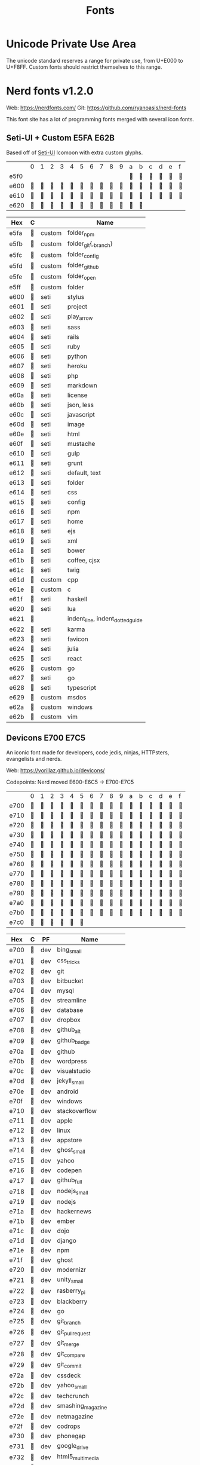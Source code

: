 #+TITLE: Fonts

* Unicode Private Use Area

  The unicode standard reserves a range for private use, from U+E000 to
  U+F8FF. Custom fonts should restrict themselves to this range.

* Nerd fonts v1.2.0

  Web: https://nerdfonts.com/
  Git: https://github.com/ryanoasis/nerd-fonts

  This font site has a lot of programming fonts merged with several icon
  fonts.

** Seti-UI + Custom                                                 :E5FA:E62B:

   Based off of [[https://atom.io/themes/seti-ui][Seti-UI]] Icomoon with extra custom glyphs.

   |      | 0 | 1 | 2 | 3 | 4 | 5 | 6 | 7 | 8 | 9 | a | b | c | d | e | f |
   | e5f0 |   |   |   |   |   |   |   |   |   |   |  |  |  |  |  |  |
   | e600 |  |  |  |  |  |  |  |  |  |  |  |  |  |  |  |  |
   | e610 |  |  |  |  |  |  |  |  |  |  |  |  |  |  |  |  |
   | e620 |  |  |  |  |  |  |  |  |  |  |  |  |   |   |   |   |

   | Hex  | C |        | Name                             |
   |------+---+--------+----------------------------------|
   | e5fa |  | custom | folder_npm                       |
   | e5fb |  | custom | folder_git{,_branch}             |
   | e5fc |  | custom | folder_config                    |
   | e5fd |  | custom | folder_github                    |
   | e5fe |  | custom | folder_open                      |
   | e5ff |  | custom | folder                           |
   | e600 |  | seti   | stylus                           |
   | e601 |  | seti   | project                          |
   | e602 |  | seti   | play_arrow                       |
   | e603 |  | seti   | sass                             |
   | e604 |  | seti   | rails                            |
   | e605 |  | seti   | ruby                             |
   | e606 |  | seti   | python                           |
   | e607 |  | seti   | heroku                           |
   | e608 |  | seti   | php                              |
   | e609 |  | seti   | markdown                         |
   | e60a |  | seti   | license                          |
   | e60b |  | seti   | json, less                       |
   | e60c |  | seti   | javascript                       |
   | e60d |  | seti   | image                            |
   | e60e |  | seti   | html                             |
   | e60f |  | seti   | mustache                         |
   | e610 |  | seti   | gulp                             |
   | e611 |  | seti   | grunt                            |
   | e612 |  | seti   | default, text                    |
   | e613 |  | seti   | folder                           |
   | e614 |  | seti   | css                              |
   | e615 |  | seti   | config                           |
   | e616 |  | seti   | npm                              |
   | e617 |  | seti   | home                             |
   | e618 |  | seti   | ejs                              |
   | e619 |  | seti   | xml                              |
   | e61a |  | seti   | bower                            |
   | e61b |  | seti   | coffee, cjsx                     |
   | e61c |  | seti   | twig                             |
   | e61d |  | custom | cpp                              |
   | e61e |  | custom | c                                |
   | e61f |  | seti   | haskell                          |
   | e620 |  | seti   | lua                              |
   | e621 |  |        | indent_line, indent_dotted_guide |
   | e622 |  | seti   | karma                            |
   | e623 |  | seti   | favicon                          |
   | e624 |  | seti   | julia                            |
   | e625 |  | seti   | react                            |
   | e626 |  | custom | go                               |
   | e627 |  | seti   | go                               |
   | e628 |  | seti   | typescript                       |
   | e629 |  | custom | msdos                            |
   | e62a |  | custom | windows                          |
   | e62b |  | custom | vim                              |

** Devicons                                                         :E700:E7C5:

   An iconic font made for developers, code jedis, ninjas, HTTPsters,
   evangelists and nerds.

   Web: https://vorillaz.github.io/devicons/

   Codepoints: Nerd moved E600-E6C5 → E700-E7C5

   |      | 0 | 1 | 2 | 3 | 4 | 5 | 6 | 7 | 8 | 9 | a | b | c | d | e | f |
   | e700 |  |  |  |  |  |  |  |  |  |  |  |  |  |  |  |  |
   | e710 |  |  |  |  |  |  |  |  |  |  |  |  |  |  |  |  |
   | e720 |  |  |  |  |  |  |  |  |  |  |  |  |  |  |  |  |
   | e730 |  |  |  |  |  |  |  |  |  |  |  |  |  |  |  |  |
   | e740 |  |  |  |  |  |  |  |  |  |  |  |  |  |  |  |  |
   | e750 |  |  |  |  |  |  |  |  |  |  |  |  |  |  |  |  |
   | e760 |  |  |  |  |  |  |  |  |  |  |  |  |  |  |  |  |
   | e770 |  |  |  |  |  |  |  |  |  |  |  |  |  |  |  |  |
   | e780 |  |  |  |  |  |  |  |  |  |  |  |  |  |  |  |  |
   | e790 |  |  |  |  |  |  |  |  |  |  |  |  |  |  |  |  |
   | e7a0 |  |  |  |  |  |  |  |  |  |  |  |  |  |  |  |  |
   | e7b0 |  |  |  |  |  |  |  |  |  |  |  |  |  |  |  |  |
   | e7c0 |  |  |  |  |  |  |   |   |   |   |   |   |   |   |   |   |

   | Hex  | C | PF  | Name                  |
   |------+---+-----+-----------------------|
   | e700 |  | dev | bing_small            |
   | e701 |  | dev | css_tricks            |
   | e702 |  | dev | git                   |
   | e703 |  | dev | bitbucket             |
   | e704 |  | dev | mysql                 |
   | e705 |  | dev | streamline            |
   | e706 |  | dev | database              |
   | e707 |  | dev | dropbox               |
   | e708 |  | dev | github_alt            |
   | e709 |  | dev | github_badge          |
   | e70a |  | dev | github                |
   | e70b |  | dev | wordpress             |
   | e70c |  | dev | visualstudio          |
   | e70d |  | dev | jekyll_small          |
   | e70e |  | dev | android               |
   | e70f |  | dev | windows               |
   | e710 |  | dev | stackoverflow         |
   | e711 |  | dev | apple                 |
   | e712 |  | dev | linux                 |
   | e713 |  | dev | appstore              |
   | e714 |  | dev | ghost_small           |
   | e715 |  | dev | yahoo                 |
   | e716 |  | dev | codepen               |
   | e717 |  | dev | github_full           |
   | e718 |  | dev | nodejs_small          |
   | e719 |  | dev | nodejs                |
   | e71a |  | dev | hackernews            |
   | e71b |  | dev | ember                 |
   | e71c |  | dev | dojo                  |
   | e71d |  | dev | django                |
   | e71e |  | dev | npm                   |
   | e71f |  | dev | ghost                 |
   | e720 |  | dev | modernizr             |
   | e721 |  | dev | unity_small           |
   | e722 |  | dev | rasberry_pi           |
   | e723 |  | dev | blackberry            |
   | e724 |  | dev | go                    |
   | e725 |  | dev | git_branch            |
   | e726 |  | dev | git_pull_request      |
   | e727 |  | dev | git_merge             |
   | e728 |  | dev | git_compare           |
   | e729 |  | dev | git_commit            |
   | e72a |  | dev | cssdeck               |
   | e72b |  | dev | yahoo_small           |
   | e72c |  | dev | techcrunch            |
   | e72d |  | dev | smashing_magazine     |
   | e72e |  | dev | netmagazine           |
   | e72f |  | dev | codrops               |
   | e730 |  | dev | phonegap              |
   | e731 |  | dev | google_drive          |
   | e732 |  | dev | html5_multimedia      |
   | e733 |  | dev | html5_device_access   |
   | e734 |  | dev | html5_connectivity    |
   | e735 |  | dev | html5_3d_effects      |
   | e736 |  | dev | html5                 |
   | e737 |  | dev | scala                 |
   | e738 |  | dev | java                  |
   | e739 |  | dev | ruby                  |
   | e73a |  | dev | ubuntu                |
   | e73b |  | dev | ruby_on_rails         |
   | e73c |  | dev | python                |
   | e73d |  | dev | php                   |
   | e73e |  | dev | markdown              |
   | e73f |  | dev | laravel               |
   | e740 |  | dev | magento               |
   | e741 |  | dev | joomla                |
   | e742 |  | dev | drupal                |
   | e743 |  | dev | chrome                |
   | e744 |  | dev | ie                    |
   | e745 |  | dev | firefox               |
   | e746 |  | dev | opera                 |
   | e747 |  | dev | bootstrap             |
   | e748 |  | dev | safari                |
   | e749 |  | dev | css3                  |
   | e74a |  | dev | css3_full             |
   | e74b |  | dev | sass                  |
   | e74c |  | dev | grunt                 |
   | e74d |  | dev | bower                 |
   | e74e |  | dev | javascript            |
   | e74f |  | dev | javascript_shield     |
   | e750 |  | dev | jquery                |
   | e751 |  | dev | coffeescript          |
   | e752 |  | dev | backbone              |
   | e753 |  | dev | angular               |
   | e754 |  | dev | jquery_ui             |
   | e755 |  | dev | swift                 |
   | e756 |  | dev | symfony               |
   | e757 |  | dev | symfony_badge         |
   | e758 |  | dev | less                  |
   | e759 |  | dev | stylus                |
   | e75a |  | dev | trello                |
   | e75b |  | dev | atlassian             |
   | e75c |  | dev | jira                  |
   | e75d |  | dev | envato                |
   | e75e |  | dev | snap_svg              |
   | e75f |  | dev | raphael               |
   | e760 |  | dev | chart                 |
   | e761 |  | dev | compass               |
   | e762 |  | dev | onedrive              |
   | e763 |  | dev | gulp                  |
   | e764 |  | dev | atom                  |
   | e765 |  | dev | cisco                 |
   | e766 |  | dev | nancy                 |
   | e767 |  | dev | jenkins               |
   | e768 |  | dev | clojure               |
   | e769 |  | dev | perl                  |
   | e76a |  | dev | clojure_alt           |
   | e76b |  | dev | celluloid             |
   | e76c |  | dev | w3c                   |
   | e76d |  | dev | redis                 |
   | e76e |  | dev | postgresql            |
   | e76f |  | dev | webplatform           |
   | e770 |  | dev | requirejs             |
   | e771 |  | dev | opensource            |
   | e772 |  | dev | typo3                 |
   | e773 |  | dev | uikit                 |
   | e774 |  | dev | doctrine              |
   | e775 |  | dev | groovy                |
   | e776 |  | dev | nginx                 |
   | e777 |  | dev | haskell               |
   | e778 |  | dev | zend                  |
   | e779 |  | dev | gnu                   |
   | e77a |  | dev | yeoman                |
   | e77b |  | dev | heroku                |
   | e77c |  | dev | msql_server           |
   | e77d |  | dev | debian                |
   | e77e |  | dev | travis                |
   | e77f |  | dev | dotnet                |
   | e780 |  | dev | codeigniter           |
   | e781 |  | dev | javascript_badge      |
   | e782 |  | dev | yii                   |
   | e783 |  | dev | composer              |
   | e784 |  | dev | krakenjs_badge        |
   | e785 |  | dev | krakenjs              |
   | e786 |  | dev | mozilla               |
   | e787 |  | dev | firebase              |
   | e788 |  | dev | sizzlejs              |
   | e789 |  | dev | creativecommons       |
   | e78a |  | dev | creativecommons_badge |
   | e78b |  | dev | mitlicence            |
   | e78c |  | dev | senchatouch           |
   | e78d |  | dev | bugsense              |
   | e78e |  | dev | extjs                 |
   | e78f |  | dev | mootools_badge        |
   | e790 |  | dev | mootools              |
   | e791 |  | dev | ruby_rough            |
   | e792 |  | dev | komodo                |
   | e793 |  | dev | coda                  |
   | e794 |  | dev | bintray               |
   | e795 |  | dev | terminal              |
   | e796 |  | dev | code                  |
   | e797 |  | dev | responsive            |
   | e798 |  | dev | dart                  |
   | e799 |  | dev | aptana                |
   | e79a |  | dev | mailchimp             |
   | e79b |  | dev | netbeans              |
   | e79c |  | dev | dreamweaver           |
   | e79d |  | dev | brackets              |
   | e79e |  | dev | eclipse               |
   | e79f |  | dev | cloud9                |
   | e7a0 |  | dev | scrum                 |
   | e7a1 |  | dev | prolog                |
   | e7a2 |  | dev | terminal_badge        |
   | e7a3 |  | dev | code_badge            |
   | e7a4 |  | dev | mongodb               |
   | e7a5 |  | dev | meteor                |
   | e7a6 |  | dev | meteorfull            |
   | e7a7 |  | dev | fsharp                |
   | e7a8 |  | dev | rust                  |
   | e7a9 |  | dev | ionic                 |
   | e7aa |  | dev | sublime               |
   | e7ab |  | dev | appcelerator          |
   | e7ac |  | dev | asterisk              |
   | e7ad |  | dev | aws                   |
   | e7ae |  | dev | digital_ocean         |
   | e7af |  | dev | dlang                 |
   | e7b0 |  | dev | docker                |
   | e7b1 |  | dev | erlang                |
   | e7b2 |  | dev | google_cloud_platform |
   | e7b3 |  | dev | grails                |
   | e7b4 |  | dev | illustrator           |
   | e7b5 |  | dev | intellij              |
   | e7b6 |  | dev | materializecss        |
   | e7b7 |  | dev | openshift             |
   | e7b8 |  | dev | photoshop             |
   | e7b9 |  | dev | rackspace             |
   | e7ba |  | dev | react                 |
   | e7bb |  | dev | redhat                |
   | e7bc |  | dev | scriptcs              |
   | e7bd |  | dev |                       |
   | e7be |  | dev |                       |
   | e7bf |  | dev |                       |
   | e7c0 |  | dev |                       |
   | e7c1 |  | dev |                       |
   | e7c2 |  | dev |                       |
   | e7c3 |  | dev |                       |
   | e7c4 |  | dev | sqllite               |
   | e7c5 |  | dev | vim                   |

** Font Awesome                                                     :F000:F2E0:

   The iconic font and CSS toolkit.

   Web: http://fontawesome.io/
   Git: https://github.com/FortAwesome/Font-Awesome

   Codepoints: F000-F2E0 with holes

   |      | 0 | 1 | 2 | 3 | 4 | 5 | 6 | 7 | 8 | 9 | a | b | c | d | e | f |
   | f000 |  |  |  |  |  |  |  |  |  |  |  |  |  |  |  |   |
   | f010 |  |  |  |  |  |  |  |  |  |  |  |  |  |  |  |   |
   | f020 |   |  |  |  |  |  |  |  |  |  |  |  |  |  |  |  |
   | f030 |  |  |  |  |  |  |  |  |  |  |  |  |  |  |  |   |
   | f040 |  |  |  |  |  |  |  |  |  |  |  |  |  |  |  |   |
   | f050 |  |  |  |  |  |  |  |  |  |  |  |  |  |  |  |   |
   | f060 |  |  |  |  |  |  |  |  |  |  |  |  |  |  |  |   |
   | f070 |  |  |  |  |  |  |  |  |  |  |  |  |  |  |  |   |
   | f080 |  |  |  |  |  |  |  |  |  |  |  |  |  |  |  |   |
   | f090 |  |  |  |  |  |  |  |  |  |  |  |  |  |  |  |   |
   | f0a0 |  |  |  |  |  |  |  |  |  |  |  |  |  |  |  |   |
   | f0b0 |  |  |  |   |   |   |   |   |   |   |   |   |   |   |   |   |
   | f0c0 |  |  |  |  |  |  |  |  |  |  |  |  |  |  |  |   |
   | f0d0 |  |  |  |  |  |  |  |  |  |  |  |  |  |  |  |   |
   | f0e0 |  |  |  |  |  |  |  |  |  |  |  |  |  |  |  |   |
   | f0f0 |  |  |  |  |  |  |  |  |  |  |  |  |  |  |  |   |
   | f100 |  |  |  |  |  |  |  |  |  |  |  |  |  |  |  |   |
   | f110 |  |  |  |  |  |  |   |   |  |  |  |  |  |  |  |   |
   | f120 |  |  |  |  |  |  |  |  |  |  |  |  |  |  |  |   |
   | f130 |  |  |  |  |  |  |  |  |  |  |  |  |  |  |  |   |
   | f140 |  |  |  |  |  |  |  |  |  |  |  |  |  |  |  |   |
   | f150 |  |  |  |  |  |  |  |  |  |  |  |  |  |  |  |   |
   | f160 |  |  |  |  |  |  |  |  |  |  |  |  |  |  |  |   |
   | f170 |  |  |  |  |  |  |  |  |  |  |  |  |  |  |  |   |
   | f180 |  |  |  |  |  |  |  |  |  |  |  |  |  |  |  |   |
   | f190 |  |  |  |  |  |  |  |  |  |  |  |  |  |  |  |   |
   | f1a0 |  |  |  |  |  |  |  |  |  |  |  |  |  |  |  |   |
   | f1b0 |  |  |  |  |  |  |  |  |  |  |  |  |  |  |  |   |
   | f1c0 |  |  |  |  |  |  |  |  |  |  |  |  |  |  |  |   |
   | f1d0 |  |  |  |  |  |  |  |  |  |  |  |  |  |  |  |   |
   | f1e0 |  |  |  |  |  |  |  |  |  |  |  |  |  |  |  |   |
   | f1f0 |  |  |  |  |  |  |  |  |  |  |  |  |  |  |  |   |
   | f200 |  |  |  |  |  |  |  |  |  |  |  |  |  |  |  |   |
   | f210 |  |  |  |  |  |  |  |  |  |  |  |  |  |  |  |   |
   | f220 |   |  |  |  |  |  |  |  |  |  |  |  |  |  |   |   |
   | f230 |  |  |  |  |  |  |  |  |  |  |  |  |  |  |  |   |
   | f240 |  |  |  |  |  |  |  |  |  |  |  |  |  |  |  |   |
   | f250 |  |  |  |  |  |  |  |  |  |  |  |  |  |  |  |   |
   | f260 |  |  |  |  |  |  |  |  |  |  |  |  |  |  |  |   |
   | f270 |  |  |  |  |  |  |  |  |  |  |  |  |  |  |  |   |
   | f280 |  |  |  |  |  |  |  |  |  |  |  |  |  |  |  |   |
   | f290 |  |  |  |  |  |  |  |  |  |  |  |  |  |  |  |   |
   | f2a0 |  |  |  |  |  |  |  |  |  |  |  |  |  |  |  |   |
   | f2b0 |  |  |  |  |  |  |  |  |  |  |  |  |  |  |  |   |
   | f2c0 |  |  |  |  |  |  |  |  |  |  |  |  |  |  |  |   |
   | f2d0 |  |  |  |  |  |  |  |  |  |  |  |  |  |  |  |   |
   | f2e0 |  |   |   |   |   |   |   |   |   |   |   |   |   |   |   |   |

   | Hex  | C | PF | Name                                                  |
   |------+---+----+-------------------------------------------------------|
   | f000 |  | fa | glass                                                 |
   | f001 |  | fa | music                                                 |
   | f002 |  | fa | search                                                |
   | f003 |  | fa | envelope_o                                            |
   | f004 |  | fa | heart                                                 |
   | f005 |  | fa | star                                                  |
   | f006 |  | fa | star_o                                                |
   | f007 |  | fa | user                                                  |
   | f008 |  | fa | film                                                  |
   | f009 |  | fa | th_large                                              |
   | f00a |  | fa | th                                                    |
   | f00b |  | fa | th_list                                               |
   | f00c |  | fa | check                                                 |
   | f00d |  | fa | times, close, remove                                  |
   | f00e |  | fa | search_plus                                           |
   | f010 |  | fa | search_minus                                          |
   | f011 |  | fa | power_off                                             |
   | f012 |  | fa | signal                                                |
   | f013 |  | fa | cog, gear                                             |
   | f014 |  | fa | trash_o                                               |
   | f015 |  | fa | home                                                  |
   | f016 |  | fa | file_o                                                |
   | f017 |  | fa | clock_o                                               |
   | f018 |  | fa | road                                                  |
   | f019 |  | fa | download                                              |
   | f01a |  | fa | arrow_circle_o_down                                   |
   | f01b |  | fa | arrow_circle_o_up                                     |
   | f01c |  | fa | inbox                                                 |
   | f01d |  | fa | play_circle_o                                         |
   | f01e |  | fa | repeat, rotate_right                                  |
   | f021 |  | fa | refresh                                               |
   | f022 |  | fa | list_alt                                              |
   | f023 |  | fa | lock                                                  |
   | f024 |  | fa | flag                                                  |
   | f025 |  | fa | headphones                                            |
   | f026 |  | fa | volume_off                                            |
   | f027 |  | fa | volume_down                                           |
   | f028 |  | fa | volume_up                                             |
   | f029 |  | fa | qrcode                                                |
   | f02a |  | fa | barcode                                               |
   | f02b |  | fa | tag                                                   |
   | f02c |  | fa | tags                                                  |
   | f02d |  | fa | book                                                  |
   | f02e |  | fa | bookmark                                              |
   | f02f |  | fa | print                                                 |
   | f030 |  | fa | camera                                                |
   | f031 |  | fa | font                                                  |
   | f032 |  | fa | bold                                                  |
   | f033 |  | fa | italic                                                |
   | f034 |  | fa | text_height                                           |
   | f035 |  | fa | text_width                                            |
   | f036 |  | fa | align_left                                            |
   | f037 |  | fa | align_center                                          |
   | f038 |  | fa | align_right                                           |
   | f039 |  | fa | align_justify                                         |
   | f03a |  | fa | list                                                  |
   | f03b |  | fa | outdent, dedent                                       |
   | f03c |  | fa | indent                                                |
   | f03d |  | fa | video_camera                                          |
   | f03e |  | fa | picture_o, image, photo                               |
   | f040 |  | fa | pencil                                                |
   | f041 |  | fa | map_marker                                            |
   | f042 |  | fa | adjust                                                |
   | f043 |  | fa | tint                                                  |
   | f044 |  | fa | pencil_square_o, edit                                 |
   | f045 |  | fa | share_square_o                                        |
   | f046 |  | fa | check_square_o                                        |
   | f047 |  | fa | arrows                                                |
   | f048 |  | fa | step_backward                                         |
   | f049 |  | fa | fast_backward                                         |
   | f04a |  | fa | backward                                              |
   | f04b |  | fa | play                                                  |
   | f04c |  | fa | pause                                                 |
   | f04d |  | fa | stop                                                  |
   | f04e |  | fa | forward                                               |
   | f050 |  | fa | fast_forward                                          |
   | f051 |  | fa | step_forward                                          |
   | f052 |  | fa | eject                                                 |
   | f053 |  | fa | chevron_left                                          |
   | f054 |  | fa | chevron_right                                         |
   | f055 |  | fa | plus_circle                                           |
   | f056 |  | fa | minus_circle                                          |
   | f057 |  | fa | times_circle                                          |
   | f058 |  | fa | check_circle                                          |
   | f059 |  | fa | question_circle                                       |
   | f05a |  | fa | info_circle                                           |
   | f05b |  | fa | crosshairs                                            |
   | f05c |  | fa | times_circle_o                                        |
   | f05d |  | fa | check_circle_o                                        |
   | f05e |  | fa | ban                                                   |
   | f060 |  | fa | arrow_left                                            |
   | f061 |  | fa | arrow_right                                           |
   | f062 |  | fa | arrow_up                                              |
   | f063 |  | fa | arrow_down                                            |
   | f064 |  | fa | share, mail_forward                                   |
   | f065 |  | fa | expand                                                |
   | f066 |  | fa | compress                                              |
   | f067 |  | fa | plus                                                  |
   | f068 |  | fa | minus                                                 |
   | f069 |  | fa | asterisk                                              |
   | f06a |  | fa | exclamation_circle                                    |
   | f06b |  | fa | gift                                                  |
   | f06c |  | fa | leaf                                                  |
   | f06d |  | fa | fire                                                  |
   | f06e |  | fa | eye                                                   |
   | f070 |  | fa | eye_slash                                             |
   | f071 |  | fa | exclamation_triangle, warning                         |
   | f072 |  | fa | plane                                                 |
   | f073 |  | fa | calendar                                              |
   | f074 |  | fa | random                                                |
   | f075 |  | fa | comment                                               |
   | f076 |  | fa | magnet                                                |
   | f077 |  | fa | chevron_up                                            |
   | f078 |  | fa | chevron_down                                          |
   | f079 |  | fa | retweet                                               |
   | f07a |  | fa | shopping_cart                                         |
   | f07b |  | fa | folder                                                |
   | f07c |  | fa | folder_open                                           |
   | f07d |  | fa | arrows_v                                              |
   | f07e |  | fa | arrows_h                                              |
   | f080 |  | fa | bar_chart, bar_chart_o                                |
   | f081 |  | fa | twitter_square                                        |
   | f082 |  | fa | facebook_square                                       |
   | f083 |  | fa | camera_retro                                          |
   | f084 |  | fa | key                                                   |
   | f085 |  | fa | cogs, gears                                           |
   | f086 |  | fa | comments                                              |
   | f087 |  | fa | thumbs_o_up                                           |
   | f088 |  | fa | thumbs_o_down                                         |
   | f089 |  | fa | star_half                                             |
   | f08a |  | fa | heart_o                                               |
   | f08b |  | fa | sign_out                                              |
   | f08c |  | fa | linkedin_square                                       |
   | f08d |  | fa | thumb_tack                                            |
   | f08e |  | fa | external_link                                         |
   | f090 |  | fa | sign_in                                               |
   | f091 |  | fa | trophy                                                |
   | f092 |  | fa | github_square                                         |
   | f093 |  | fa | upload                                                |
   | f094 |  | fa | lemon_o                                               |
   | f095 |  | fa | phone                                                 |
   | f096 |  | fa | square_o                                              |
   | f097 |  | fa | bookmark_o                                            |
   | f098 |  | fa | phone_square                                          |
   | f099 |  | fa | twitter                                               |
   | f09a |  | fa | facebook, facebook_f                                  |
   | f09b |  | fa | github                                                |
   | f09c |  | fa | unlock                                                |
   | f09d |  | fa | credit_card                                           |
   | f09e |  | fa | rss, feed                                             |
   | f0a0 |  | fa | hdd_o                                                 |
   | f0a1 |  | fa | bullhorn                                              |
   | f0a2 |  | fa | bell_o                                                |
   | f0a3 |  | fa | certificate                                           |
   | f0a4 |  | fa | hand_o_right                                          |
   | f0a5 |  | fa | hand_o_left                                           |
   | f0a6 |  | fa | hand_o_up                                             |
   | f0a7 |  | fa | hand_o_down                                           |
   | f0a8 |  | fa | arrow_circle_left                                     |
   | f0a9 |  | fa | arrow_circle_right                                    |
   | f0aa |  | fa | arrow_circle_up                                       |
   | f0ab |  | fa | arrow_circle_down                                     |
   | f0ac |  | fa | globe                                                 |
   | f0ad |  | fa | wrench                                                |
   | f0ae |  | fa | tasks                                                 |
   | f0b0 |  | fa | filter                                                |
   | f0b1 |  | fa | briefcase                                             |
   | f0b2 |  | fa | arrows_alt                                            |
   | f0c0 |  | fa | users, group                                          |
   | f0c1 |  | fa | link, chain                                           |
   | f0c2 |  | fa | cloud                                                 |
   | f0c3 |  | fa | flask                                                 |
   | f0c4 |  | fa | scissors, cut                                         |
   | f0c5 |  | fa | files_o, copy                                         |
   | f0c6 |  | fa | paperclip                                             |
   | f0c7 |  | fa | floppy_o, save                                        |
   | f0c8 |  | fa | square                                                |
   | f0c9 |  | fa | bars, navicon, reorder                                |
   | f0ca |  | fa | list_ul                                               |
   | f0cb |  | fa | list_ol                                               |
   | f0cc |  | fa | strikethrough                                         |
   | f0cd |  | fa | underline                                             |
   | f0ce |  | fa | table                                                 |
   | f0d0 |  | fa | magic                                                 |
   | f0d1 |  | fa | truck                                                 |
   | f0d2 |  | fa | pinterest                                             |
   | f0d3 |  | fa | pinterest_square                                      |
   | f0d4 |  | fa | google_plus_square                                    |
   | f0d5 |  | fa | google_plus                                           |
   | f0d6 |  | fa | money                                                 |
   | f0d7 |  | fa | caret_down                                            |
   | f0d8 |  | fa | caret_up                                              |
   | f0d9 |  | fa | caret_left                                            |
   | f0da |  | fa | caret_right                                           |
   | f0db |  | fa | columns                                               |
   | f0dc |  | fa | sort, unsorted                                        |
   | f0dd |  | fa | sort_desc, sort_down                                  |
   | f0de |  | fa | sort_asc, sort_up                                     |
   | f0e0 |  | fa | envelope                                              |
   | f0e1 |  | fa | linkedin                                              |
   | f0e2 |  | fa | undo, rotate_left                                     |
   | f0e3 |  | fa | gavel, legal                                          |
   | f0e4 |  | fa | tachometer, dashboard                                 |
   | f0e5 |  | fa | comment_o                                             |
   | f0e6 |  | fa | comments_o                                            |
   | f0e7 |  | fa | bolt, flash                                           |
   | f0e8 |  | fa | sitemap                                               |
   | f0e9 |  | fa | umbrella                                              |
   | f0ea |  | fa | clipboard, paste                                      |
   | f0eb |  | fa | lightbulb_o                                           |
   | f0ec |  | fa | exchange                                              |
   | f0ed |  | fa | cloud_download                                        |
   | f0ee |  | fa | cloud_upload                                          |
   | f0f0 |  | fa | user_md                                               |
   | f0f1 |  | fa | stethoscope                                           |
   | f0f2 |  | fa | suitcase                                              |
   | f0f3 |  | fa | bell                                                  |
   | f0f4 |  | fa | coffee                                                |
   | f0f5 |  | fa | cutlery                                               |
   | f0f6 |  | fa | file_text_o                                           |
   | f0f7 |  | fa | building_o                                            |
   | f0f8 |  | fa | hospital_o                                            |
   | f0f9 |  | fa | ambulance                                             |
   | f0fa |  | fa | medkit                                                |
   | f0fb |  | fa | fighter_jet                                           |
   | f0fc |  | fa | beer                                                  |
   | f0fd |  | fa | h_square                                              |
   | f0fe |  | fa | plus_square                                           |
   | f100 |  | fa | angle_double_left                                     |
   | f101 |  | fa | angle_double_right                                    |
   | f102 |  | fa | angle_double_up                                       |
   | f103 |  | fa | angle_double_down                                     |
   | f104 |  | fa | angle_left                                            |
   | f105 |  | fa | angle_right                                           |
   | f106 |  | fa | angle_up                                              |
   | f107 |  | fa | angle_down                                            |
   | f108 |  | fa | desktop                                               |
   | f109 |  | fa | laptop                                                |
   | f10a |  | fa | tablet                                                |
   | f10b |  | fa | mobile, mobile_phone                                  |
   | f10c |  | fa | circle_o                                              |
   | f10d |  | fa | quote_left                                            |
   | f10e |  | fa | quote_right                                           |
   | f110 |  | fa | spinner                                               |
   | f111 |  | fa | circle                                                |
   | f112 |  | fa | reply, mail_reply                                     |
   | f113 |  | fa | github_alt                                            |
   | f114 |  | fa | folder_o                                              |
   | f115 |  | fa | folder_open_o                                         |
   | f118 |  | fa | smile_o                                               |
   | f119 |  | fa | frown_o                                               |
   | f11a |  | fa | meh_o                                                 |
   | f11b |  | fa | gamepad                                               |
   | f11c |  | fa | keyboard_o                                            |
   | f11d |  | fa | flag_o                                                |
   | f11e |  | fa | flag_checkered                                        |
   | f120 |  | fa | terminal                                              |
   | f121 |  | fa | code                                                  |
   | f122 |  | fa | reply_all, mail_reply_all                             |
   | f123 |  | fa | star_half_o, star_half_empty, star_half_full          |
   | f124 |  | fa | location_arrow                                        |
   | f125 |  | fa | crop                                                  |
   | f126 |  | fa | code_fork                                             |
   | f127 |  | fa | chain_broken, unlink                                  |
   | f128 |  | fa | question                                              |
   | f129 |  | fa | info                                                  |
   | f12a |  | fa | exclamation                                           |
   | f12b |  | fa | superscript                                           |
   | f12c |  | fa | subscript                                             |
   | f12d |  | fa | eraser                                                |
   | f12e |  | fa | puzzle_piece                                          |
   | f130 |  | fa | microphone                                            |
   | f131 |  | fa | microphone_slash                                      |
   | f132 |  | fa | shield                                                |
   | f133 |  | fa | calendar_o                                            |
   | f134 |  | fa | fire_extinguisher                                     |
   | f135 |  | fa | rocket                                                |
   | f136 |  | fa | maxcdn                                                |
   | f137 |  | fa | chevron_circle_left                                   |
   | f138 |  | fa | chevron_circle_right                                  |
   | f139 |  | fa | chevron_circle_up                                     |
   | f13a |  | fa | chevron_circle_down                                   |
   | f13b |  | fa | html5                                                 |
   | f13c |  | fa | css3                                                  |
   | f13d |  | fa | anchor                                                |
   | f13e |  | fa | unlock_alt                                            |
   | f140 |  | fa | bullseye                                              |
   | f141 |  | fa | ellipsis_h                                            |
   | f142 |  | fa | ellipsis_v                                            |
   | f143 |  | fa | rss_square                                            |
   | f144 |  | fa | play_circle                                           |
   | f145 |  | fa | ticket                                                |
   | f146 |  | fa | minus_square                                          |
   | f147 |  | fa | minus_square_o                                        |
   | f148 |  | fa | level_up                                              |
   | f149 |  | fa | level_down                                            |
   | f14a |  | fa | check_square                                          |
   | f14b |  | fa | pencil_square                                         |
   | f14c |  | fa | external_link_square                                  |
   | f14d |  | fa | share_square                                          |
   | f14e |  | fa | compass                                               |
   | f150 |  | fa | caret_square_o_down, toggle_down                      |
   | f151 |  | fa | caret_square_o_up, toggle_up                          |
   | f152 |  | fa | caret_square_o_right, toggle_right                    |
   | f153 |  | fa | eur, euro                                             |
   | f154 |  | fa | gbp                                                   |
   | f155 |  | fa | usd, dollar                                           |
   | f156 |  | fa | inr, rupee                                            |
   | f157 |  | fa | jpy, cny, rmb, yen                                    |
   | f158 |  | fa | rub, rouble, ruble                                    |
   | f159 |  | fa | krw, won                                              |
   | f15a |  | fa | btc, bitcoin                                          |
   | f15b |  | fa | file                                                  |
   | f15c |  | fa | file_text                                             |
   | f15d |  | fa | sort_alpha_asc                                        |
   | f15e |  | fa | sort_alpha_desc                                       |
   | f160 |  | fa | sort_amount_asc                                       |
   | f161 |  | fa | sort_amount_desc                                      |
   | f162 |  | fa | sort_numeric_asc                                      |
   | f163 |  | fa | sort_numeric_desc                                     |
   | f164 |  | fa | thumbs_up                                             |
   | f165 |  | fa | thumbs_down                                           |
   | f166 |  | fa | youtube_square                                        |
   | f167 |  | fa | youtube                                               |
   | f168 |  | fa | xing                                                  |
   | f169 |  | fa | xing_square                                           |
   | f16a |  | fa | youtube_play                                          |
   | f16b |  | fa | dropbox                                               |
   | f16c |  | fa | stack_overflow                                        |
   | f16d |  | fa | instagram                                             |
   | f16e |  | fa | flickr                                                |
   | f170 |  | fa | adn                                                   |
   | f171 |  | fa | bitbucket                                             |
   | f172 |  | fa | bitbucket_square                                      |
   | f173 |  | fa | tumblr                                                |
   | f174 |  | fa | tumblr_square                                         |
   | f175 |  | fa | long_arrow_down                                       |
   | f176 |  | fa | long_arrow_up                                         |
   | f177 |  | fa | long_arrow_left                                       |
   | f178 |  | fa | long_arrow_right                                      |
   | f179 |  | fa | apple                                                 |
   | f17a |  | fa | windows                                               |
   | f17b |  | fa | android                                               |
   | f17c |  | fa | linux                                                 |
   | f17d |  | fa | dribbble                                              |
   | f17e |  | fa | skype                                                 |
   | f180 |  | fa | foursquare                                            |
   | f181 |  | fa | trello                                                |
   | f182 |  | fa | female                                                |
   | f183 |  | fa | male                                                  |
   | f184 |  | fa | gratipay, gittip                                      |
   | f185 |  | fa | sun_o                                                 |
   | f186 |  | fa | moon_o                                                |
   | f187 |  | fa | archive                                               |
   | f188 |  | fa | bug                                                   |
   | f189 |  | fa | vk                                                    |
   | f18a |  | fa | weibo                                                 |
   | f18b |  | fa | renren                                                |
   | f18c |  | fa | pagelines                                             |
   | f18d |  | fa | stack_exchange                                        |
   | f18e |  | fa | arrow_circle_o_right                                  |
   | f190 |  | fa | arrow_circle_o_left                                   |
   | f191 |  | fa | caret_square_o_left, toggle_left                      |
   | f192 |  | fa | dot_circle_o                                          |
   | f193 |  | fa | wheelchair                                            |
   | f194 |  | fa | vimeo_square                                          |
   | f195 |  | fa | try, turkish_lira                                     |
   | f196 |  | fa | plus_square_o                                         |
   | f197 |  | fa | space_shuttle                                         |
   | f198 |  | fa | slack                                                 |
   | f199 |  | fa | envelope_square                                       |
   | f19a |  | fa | wordpress                                             |
   | f19b |  | fa | openid                                                |
   | f19c |  | fa | university, bank, institution                         |
   | f19d |  | fa | graduation_cap, mortar_board                          |
   | f19e |  | fa | yahoo                                                 |
   | f1a0 |  | fa | google                                                |
   | f1a1 |  | fa | reddit                                                |
   | f1a2 |  | fa | reddit_square                                         |
   | f1a3 |  | fa | stumbleupon_circle                                    |
   | f1a4 |  | fa | stumbleupon                                           |
   | f1a5 |  | fa | delicious                                             |
   | f1a6 |  | fa | digg                                                  |
   | f1a7 |  | fa | pied_piper_pp                                         |
   | f1a8 |  | fa | pied_piper_alt                                        |
   | f1a9 |  | fa | drupal                                                |
   | f1aa |  | fa | joomla                                                |
   | f1ab |  | fa | language                                              |
   | f1ac |  | fa | fax                                                   |
   | f1ad |  | fa | building                                              |
   | f1ae |  | fa | child                                                 |
   | f1b0 |  | fa | paw                                                   |
   | f1b1 |  | fa | spoon                                                 |
   | f1b2 |  | fa | cube                                                  |
   | f1b3 |  | fa | cubes                                                 |
   | f1b4 |  | fa | behance                                               |
   | f1b5 |  | fa | behance_square                                        |
   | f1b6 |  | fa | steam                                                 |
   | f1b7 |  | fa | steam_square                                          |
   | f1b8 |  | fa | recycle                                               |
   | f1b9 |  | fa | car, automobile                                       |
   | f1ba |  | fa | taxi, cab                                             |
   | f1bb |  | fa | tree                                                  |
   | f1bc |  | fa | spotify                                               |
   | f1bd |  | fa | deviantart                                            |
   | f1be |  | fa | soundcloud                                            |
   | f1c0 |  | fa | database                                              |
   | f1c1 |  | fa | file_pdf_o                                            |
   | f1c2 |  | fa | file_word_o                                           |
   | f1c3 |  | fa | file_excel_o                                          |
   | f1c4 |  | fa | file_powerpoint_o                                     |
   | f1c5 |  | fa | file_image_o, file_photo_o, file_picture_o            |
   | f1c6 |  | fa | file_archive_o, file_zip_o                            |
   | f1c7 |  | fa | file_audio_o, file_sound_o                            |
   | f1c8 |  | fa | file_video_o, file_movie_o                            |
   | f1c9 |  | fa | file_code_o                                           |
   | f1ca |  | fa | vine                                                  |
   | f1cb |  | fa | codepen                                               |
   | f1cc |  | fa | jsfiddle                                              |
   | f1cd |  | fa | life_ring, life_bouy, life_buoy, life_saver, support  |
   | f1ce |  | fa | circle_o_notch                                        |
   | f1d0 |  | fa | rebel, ra, resistance                                 |
   | f1d1 |  | fa | empire, ge                                            |
   | f1d2 |  | fa | git_square                                            |
   | f1d3 |  | fa | git                                                   |
   | f1d4 |  | fa | hacker_news, y_combinator_square, yc_square           |
   | f1d5 |  | fa | tencent_weibo                                         |
   | f1d6 |  | fa | qq                                                    |
   | f1d7 |  | fa | weixin, wechat                                        |
   | f1d8 |  | fa | paper_plane, send                                     |
   | f1d9 |  | fa | paper_plane_o, send_o                                 |
   | f1da |  | fa | history                                               |
   | f1db |  | fa | circle_thin                                           |
   | f1dc |  | fa | header                                                |
   | f1dd |  | fa | paragraph                                             |
   | f1de |  | fa | sliders                                               |
   | f1e0 |  | fa | share_alt                                             |
   | f1e1 |  | fa | share_alt_square                                      |
   | f1e2 |  | fa | bomb                                                  |
   | f1e3 |  | fa | futbol_o, soccer_ball_o                               |
   | f1e4 |  | fa | tty                                                   |
   | f1e5 |  | fa | binoculars                                            |
   | f1e6 |  | fa | plug                                                  |
   | f1e7 |  | fa | slideshare                                            |
   | f1e8 |  | fa | twitch                                                |
   | f1e9 |  | fa | yelp                                                  |
   | f1ea |  | fa | newspaper_o                                           |
   | f1eb |  | fa | wifi                                                  |
   | f1ec |  | fa | calculator                                            |
   | f1ed |  | fa | paypal                                                |
   | f1ee |  | fa | google_wallet                                         |
   | f1f0 |  | fa | cc_visa                                               |
   | f1f1 |  | fa | cc_mastercard                                         |
   | f1f2 |  | fa | cc_discover                                           |
   | f1f3 |  | fa | cc_amex                                               |
   | f1f4 |  | fa | cc_paypal                                             |
   | f1f5 |  | fa | cc_stripe                                             |
   | f1f6 |  | fa | bell_slash                                            |
   | f1f7 |  | fa | bell_slash_o                                          |
   | f1f8 |  | fa | trash                                                 |
   | f1f9 |  | fa | copyright                                             |
   | f1fa |  | fa | at                                                    |
   | f1fb |  | fa | eyedropper                                            |
   | f1fc |  | fa | paint_brush                                           |
   | f1fd |  | fa | birthday_cake                                         |
   | f1fe |  | fa | area_chart                                            |
   | f200 |  | fa | pie_chart                                             |
   | f201 |  | fa | line_chart                                            |
   | f202 |  | fa | lastfm                                                |
   | f203 |  | fa | lastfm_square                                         |
   | f204 |  | fa | toggle_off                                            |
   | f205 |  | fa | toggle_on                                             |
   | f206 |  | fa | bicycle                                               |
   | f207 |  | fa | bus                                                   |
   | f208 |  | fa | ioxhost                                               |
   | f209 |  | fa | angellist                                             |
   | f20a |  | fa | cc                                                    |
   | f20b |  | fa | ils, shekel, sheqel                                   |
   | f20c |  | fa | meanpath                                              |
   | f20d |  | fa | buysellads                                            |
   | f20e |  | fa | connectdevelop                                        |
   | f210 |  | fa | dashcube                                              |
   | f211 |  | fa | forumbee                                              |
   | f212 |  | fa | leanpub                                               |
   | f213 |  | fa | sellsy                                                |
   | f214 |  | fa | shirtsinbulk                                          |
   | f215 |  | fa | simplybuilt                                           |
   | f216 |  | fa | skyatlas                                              |
   | f217 |  | fa | cart_plus                                             |
   | f218 |  | fa | cart_arrow_down                                       |
   | f219 |  | fa | diamond                                               |
   | f21a |  | fa | ship                                                  |
   | f21b |  | fa | user_secret                                           |
   | f21c |  | fa | motorcycle                                            |
   | f21d |  | fa | street_view                                           |
   | f21e |  | fa | heartbeat                                             |
   | f221 |  | fa | venus                                                 |
   | f222 |  | fa | mars                                                  |
   | f223 |  | fa | mercury                                               |
   | f224 |  | fa | transgender, intersex                                 |
   | f225 |  | fa | transgender_alt                                       |
   | f226 |  | fa | venus_double                                          |
   | f227 |  | fa | mars_double                                           |
   | f228 |  | fa | venus_mars                                            |
   | f229 |  | fa | mars_stroke                                           |
   | f22a |  | fa | mars_stroke_v                                         |
   | f22b |  | fa | mars_stroke_h                                         |
   | f22c |  | fa | neuter                                                |
   | f22d |  | fa | genderless                                            |
   | f230 |  | fa | facebook_official                                     |
   | f231 |  | fa | pinterest_p                                           |
   | f232 |  | fa | whatsapp                                              |
   | f233 |  | fa | server                                                |
   | f234 |  | fa | user_plus                                             |
   | f235 |  | fa | user_times                                            |
   | f236 |  | fa | bed, hotel                                            |
   | f237 |  | fa | viacoin                                               |
   | f238 |  | fa | train                                                 |
   | f239 |  | fa | subway                                                |
   | f23a |  | fa | medium                                                |
   | f23b |  | fa | y_combinator, yc                                      |
   | f23c |  | fa | optin_monster                                         |
   | f23d |  | fa | opencart                                              |
   | f23e |  | fa | expeditedssl                                          |
   | f240 |  | fa | battery_full, battery, battery_4                      |
   | f241 |  | fa | battery_three_quarters, battery_3                     |
   | f242 |  | fa | battery_half, battery_2                               |
   | f243 |  | fa | battery_quarter, battery_1                            |
   | f244 |  | fa | battery_empty, battery_0                              |
   | f245 |  | fa | mouse_pointer                                         |
   | f246 |  | fa | i_cursor                                              |
   | f247 |  | fa | object_group                                          |
   | f248 |  | fa | object_ungroup                                        |
   | f249 |  | fa | sticky_note                                           |
   | f24a |  | fa | sticky_note_o                                         |
   | f24b |  | fa | cc_jcb                                                |
   | f24c |  | fa | cc_diners_club                                        |
   | f24d |  | fa | clone                                                 |
   | f24e |  | fa | balance_scale                                         |
   | f250 |  | fa | hourglass_o                                           |
   | f251 |  | fa | hourglass_start, hourglass_1                          |
   | f252 |  | fa | hourglass_half, hourglass_2                           |
   | f253 |  | fa | hourglass_end, hourglass_3                            |
   | f254 |  | fa | hourglass                                             |
   | f255 |  | fa | hand_rock_o, hand_grab_o                              |
   | f256 |  | fa | hand_paper_o, hand_stop_o                             |
   | f257 |  | fa | hand_scissors_o                                       |
   | f258 |  | fa | hand_lizard_o                                         |
   | f259 |  | fa | hand_spock_o                                          |
   | f25a |  | fa | hand_pointer_o                                        |
   | f25b |  | fa | hand_peace_o                                          |
   | f25c |  | fa | trademark                                             |
   | f25d |  | fa | registered                                            |
   | f25e |  | fa | creative_commons                                      |
   | f260 |  | fa | gg                                                    |
   | f261 |  | fa | gg_circle                                             |
   | f262 |  | fa | tripadvisor                                           |
   | f263 |  | fa | odnoklassniki                                         |
   | f264 |  | fa | odnoklassniki_square                                  |
   | f265 |  | fa | get_pocket                                            |
   | f266 |  | fa | wikipedia_w                                           |
   | f267 |  | fa | safari                                                |
   | f268 |  | fa | chrome                                                |
   | f269 |  | fa | firefox                                               |
   | f26a |  | fa | opera                                                 |
   | f26b |  | fa | internet_explorer                                     |
   | f26c |  | fa | television, tv                                        |
   | f26d |  | fa | contao                                                |
   | f26e |  | fa | 500px                                                 |
   | f270 |  | fa | amazon                                                |
   | f271 |  | fa | calendar_plus_o                                       |
   | f272 |  | fa | calendar_minus_o                                      |
   | f273 |  | fa | calendar_times_o                                      |
   | f274 |  | fa | calendar_check_o                                      |
   | f275 |  | fa | industry                                              |
   | f276 |  | fa | map_pin                                               |
   | f277 |  | fa | map_signs                                             |
   | f278 |  | fa | map_o                                                 |
   | f279 |  | fa | map                                                   |
   | f27a |  | fa | commenting                                            |
   | f27b |  | fa | commenting_o                                          |
   | f27c |  | fa | houzz                                                 |
   | f27d |  | fa | vimeo                                                 |
   | f27e |  | fa | black_tie                                             |
   | f280 |  | fa | fonticons                                             |
   | f281 |  | fa | reddit_alien                                          |
   | f282 |  | fa | edge                                                  |
   | f283 |  | fa | credit_card_alt                                       |
   | f284 |  | fa | codiepie                                              |
   | f285 |  | fa | modx                                                  |
   | f286 |  | fa | fort_awesome                                          |
   | f287 |  | fa | usb                                                   |
   | f288 |  | fa | product_hunt                                          |
   | f289 |  | fa | mixcloud                                              |
   | f28a |  | fa | scribd                                                |
   | f28b |  | fa | pause_circle                                          |
   | f28c |  | fa | pause_circle_o                                        |
   | f28d |  | fa | stop_circle                                           |
   | f28e |  | fa | stop_circle_o                                         |
   | f290 |  | fa | shopping_bag                                          |
   | f291 |  | fa | shopping_basket                                       |
   | f292 |  | fa | hashtag                                               |
   | f293 |  | fa | bluetooth                                             |
   | f294 |  | fa | bluetooth_b                                           |
   | f295 |  | fa | percent                                               |
   | f296 |  | fa | gitlab                                                |
   | f297 |  | fa | wpbeginner                                            |
   | f298 |  | fa | wpforms                                               |
   | f299 |  | fa | envira                                                |
   | f29a |  | fa | universal_access                                      |
   | f29b |  | fa | wheelchair_alt                                        |
   | f29c |  | fa | question_circle_o                                     |
   | f29d |  | fa | blind                                                 |
   | f29e |  | fa | audio_description                                     |
   | f2a0 |  | fa | volume_control_phone                                  |
   | f2a1 |  | fa | braille                                               |
   | f2a2 |  | fa | assistive_listening_systems                           |
   | f2a3 |  | fa | american_sign_language_interpreting, asl_interpreting |
   | f2a4 |  | fa | deaf, deafness, hard_of_hearing                       |
   | f2a5 |  | fa | glide                                                 |
   | f2a6 |  | fa | glide_g                                               |
   | f2a7 |  | fa | sign_language, signing                                |
   | f2a8 |  | fa | low_vision                                            |
   | f2a9 |  | fa | viadeo                                                |
   | f2aa |  | fa | viadeo_square                                         |
   | f2ab |  | fa | snapchat                                              |
   | f2ac |  | fa | snapchat_ghost                                        |
   | f2ad |  | fa | snapchat_square                                       |
   | f2ae |  | fa | pied_piper                                            |
   | f2b0 |  | fa | first_order                                           |
   | f2b1 |  | fa | yoast                                                 |
   | f2b2 |  | fa | themeisle                                             |
   | f2b3 |  | fa | google_plus_official, google_plus_circle              |
   | f2b4 |  | fa | font_awesome, fa                                      |
   | f2b5 |  | fa | handshake_o                                           |
   | f2b6 |  | fa | envelope_open                                         |
   | f2b7 |  | fa | envelope_open_o                                       |
   | f2b8 |  | fa | linode                                                |
   | f2b9 |  | fa | address_book                                          |
   | f2ba |  | fa | address_book_o                                        |
   | f2bb |  | fa | address_card, vcard                                   |
   | f2bc |  | fa | address_card_o, vcard_o                               |
   | f2bd |  | fa | user_circle                                           |
   | f2be |  | fa | user_circle_o                                         |
   | f2c0 |  | fa | user_o                                                |
   | f2c1 |  | fa | id_badge                                              |
   | f2c2 |  | fa | id_card, drivers_license                              |
   | f2c3 |  | fa | id_card_o, drivers_license_o                          |
   | f2c4 |  | fa | quora                                                 |
   | f2c5 |  | fa | free_code_camp                                        |
   | f2c6 |  | fa | telegram                                              |
   | f2c7 |  | fa | thermometer_full, thermometer, thermometer_4          |
   | f2c8 |  | fa | thermometer_three_quarters, thermometer_3             |
   | f2c9 |  | fa | thermometer_half, thermometer_2                       |
   | f2ca |  | fa | thermometer_quarter, thermometer_1                    |
   | f2cb |  | fa | thermometer_empty, thermometer_0                      |
   | f2cc |  | fa | shower                                                |
   | f2cd |  | fa | bath, bathtub, s15                                    |
   | f2ce |  | fa | podcast                                               |
   | f2d0 |  | fa | window_maximize                                       |
   | f2d1 |  | fa | window_minimize                                       |
   | f2d2 |  | fa | window_restore                                        |
   | f2d3 |  | fa | window_close, times_rectangle                         |
   | f2d4 |  | fa | window_close_o, times_rectangle_o                     |
   | f2d5 |  | fa | bandcamp                                              |
   | f2d6 |  | fa | grav                                                  |
   | f2d7 |  | fa | etsy                                                  |
   | f2d8 |  | fa | imdb                                                  |
   | f2d9 |  | fa | ravelry                                               |
   | f2da |  | fa | eercast                                               |
   | f2db |  | fa | microchip                                             |
   | f2dc |  | fa | snowflake_o                                           |
   | f2dd |  | fa | superpowers                                           |
   | f2de |  | fa | wpexplorer                                            |
   | f2e0 |  | fa | meetup                                                |

** Font Awesome Extension                                           :E200:E2A9:

   Simple Font Awesome Extension.

   Web: https://andrelzgava.github.io/font-awesome-extension/
   Git: https://github.com/AndreLZGava/font-awesome-extension

   Codepoints: Nerd Fonts moved E000-E0A9 → E200-E2A9

   |      | 0 | 1 | 2 | 3 | 4 | 5 | 6 | 7 | 8 | 9 | a | b | c | d | e | f |
   | e200 |  |  |  |  |  |  |  |  |  |  |  |  |  |  |  |  |
   | e210 |  |  |  |  |  |  |  |  |  |  |  |  |  |  |  |  |
   | e220 |  |  |  |  |  |  |  |  |  |  |  |  |  |  |  |  |
   | e230 |  |  |  |  |  |  |  |  |  |  |  |  |  |  |  |  |
   | e240 |  |  |  |  |  |  |  |  |  |  |  |  |  |  |  |  |
   | e250 |  |  |  |  |  |  |  |  |  |  |  |  |  |  |  |  |
   | e260 |  |  |  |  |  |  |  |  |  |  |  |  |  |  |  |  |
   | e270 |  |  |  |  |  |  |  |  |  |  |  |  |  |  |  |  |
   | e280 |  |  |  |  |  |  |  |  |  |  |  |  |  |  |  |  |
   | e290 |  |  |  |  |  |  |  |  |  |  |  |  |  |  |  |  |
   | e2a0 |  |  |  |  |  |  |  |  |  |  |   |   |   |   |   |   |

   | Hex  | C | PF  | Name             |
   |------+---+-----+------------------|
   | e200 |  | fae | smaller          |
   | e201 |  | fae | snowing          |
   | e202 |  | fae | soda             |
   | e203 |  | fae | sofa             |
   | e204 |  | fae | soup             |
   | e205 |  | fae | spermatozoon     |
   | e206 |  | fae | spin_double      |
   | e207 |  | fae | stomach          |
   | e208 |  | fae | storm            |
   | e209 |  | fae | telescope        |
   | e20a |  | fae | thermometer      |
   | e20b |  | fae | thermometer_high |
   | e20c |  | fae | thermometer_low  |
   | e20d |  | fae | thin_close       |
   | e20e |  | fae | toilet           |
   | e20f |  | fae | tools            |
   | e210 |  | fae | tooth            |
   | e211 |  | fae | uterus           |
   | e212 |  | fae | w3c              |
   | e213 |  | fae | walking          |
   | e214 |  | fae | virus            |
   | e215 |  | fae | telegram_circle  |
   | e216 |  | fae | slash            |
   | e217 |  | fae | telegram         |
   | e218 |  | fae | shirt            |
   | e219 |  | fae | tacos            |
   | e21a |  | fae | sushi            |
   | e21b |  | fae | triangle_ruler   |
   | e21c |  | fae | tree             |
   | e21d |  | fae | sun_cloud        |
   | e21e |  | fae | ruby_o           |
   | e21f |  | fae | ruler            |
   | e220 |  | fae | umbrella         |
   | e221 |  | fae | medicine         |
   | e222 |  | fae | microscope       |
   | e223 |  | fae | milk_bottle      |
   | e224 |  | fae | minimize         |
   | e225 |  | fae | molecule         |
   | e226 |  | fae | moon_cloud       |
   | e227 |  | fae | mushroom         |
   | e228 |  | fae | mustache         |
   | e229 |  | fae | mysql            |
   | e22a |  | fae | nintendo         |
   | e22b |  | fae | palette_color    |
   | e22c |  | fae | pi               |
   | e22d |  | fae | pizza            |
   | e22e |  | fae | planet           |
   | e22f |  | fae | plant            |
   | e230 |  | fae | playstation      |
   | e231 |  | fae | poison           |
   | e232 |  | fae | popcorn          |
   | e233 |  | fae | popsicle         |
   | e234 |  | fae | pulse            |
   | e235 |  | fae | python           |
   | e236 |  | fae | quora_circle     |
   | e237 |  | fae | quora_square     |
   | e238 |  | fae | radioactive      |
   | e239 |  | fae | raining          |
   | e23a |  | fae | real_heart       |
   | e23b |  | fae | refrigerator     |
   | e23c |  | fae | restore          |
   | e23d |  | fae | ring             |
   | e23e |  | fae | ruby             |
   | e23f |  | fae | fingerprint      |
   | e240 |  | fae | floppy           |
   | e241 |  | fae | footprint        |
   | e242 |  | fae | freecodecamp     |
   | e243 |  | fae | galaxy           |
   | e244 |  | fae | galery           |
   | e245 |  | fae | glass            |
   | e246 |  | fae | google_drive     |
   | e247 |  | fae | google_play      |
   | e248 |  | fae | gps              |
   | e249 |  | fae | grav             |
   | e24a |  | fae | guitar           |
   | e24b |  | fae | gut              |
   | e24c |  | fae | halter           |
   | e24d |  | fae | hamburger        |
   | e24e |  | fae | hat              |
   | e24f |  | fae | hexagon          |
   | e250 |  | fae | high_heel        |
   | e251 |  | fae | hotdog           |
   | e252 |  | fae | ice_cream        |
   | e253 |  | fae | id_card          |
   | e254 |  | fae | imdb             |
   | e255 |  | fae | infinity         |
   | e256 |  | fae | java             |
   | e257 |  | fae | layers           |
   | e258 |  | fae | lips             |
   | e259 |  | fae | lipstick         |
   | e25a |  | fae | liver            |
   | e25b |  | fae | lung             |
   | e25c |  | fae | makeup_brushes   |
   | e25d |  | fae | maximize         |
   | e25e |  | fae | wallet           |
   | e25f |  | fae | chess_horse      |
   | e260 |  | fae | chess_king       |
   | e261 |  | fae | chess_pawn       |
   | e262 |  | fae | chess_queen      |
   | e263 |  | fae | chess_tower      |
   | e264 |  | fae | chesse           |
   | e265 |  | fae | chilli           |
   | e266 |  | fae | chip             |
   | e267 |  | fae | cicling          |
   | e268 |  | fae | cloud            |
   | e269 |  | fae | cockroach        |
   | e26a |  | fae | coffe_beans      |
   | e26b |  | fae | coins            |
   | e26c |  | fae | comb             |
   | e26d |  | fae | comet            |
   | e26e |  | fae | crown            |
   | e26f |  | fae | cup_coffe        |
   | e270 |  | fae | dice             |
   | e271 |  | fae | disco            |
   | e272 |  | fae | dna              |
   | e273 |  | fae | donut            |
   | e274 |  | fae | dress            |
   | e275 |  | fae | drop             |
   | e276 |  | fae | ello             |
   | e277 |  | fae | envelope_open    |
   | e278 |  | fae | envelope_open_o  |
   | e279 |  | fae | equal            |
   | e27a |  | fae | equal_bigger     |
   | e27b |  | fae | feedly           |
   | e27c |  | fae | file_export      |
   | e27d |  | fae | file_import      |
   | e27e |  | fae | wind             |
   | e27f |  | fae | atom             |
   | e280 |  | fae | bacteria         |
   | e281 |  | fae | banana           |
   | e282 |  | fae | bath             |
   | e283 |  | fae | bed              |
   | e284 |  | fae | benzene          |
   | e285 |  | fae | bigger           |
   | e286 |  | fae | biohazard        |
   | e287 |  | fae | blogger_circle   |
   | e288 |  | fae | blogger_square   |
   | e289 |  | fae | bones            |
   | e28a |  | fae | book_open        |
   | e28b |  | fae | book_open_o      |
   | e28c |  | fae | brain            |
   | e28d |  | fae | bread            |
   | e28e |  | fae | butterfly        |
   | e28f |  | fae | carot            |
   | e290 |  | fae | cc_by            |
   | e291 |  | fae | cc_cc            |
   | e292 |  | fae | cc_nc            |
   | e293 |  | fae | cc_nc_eu         |
   | e294 |  | fae | cc_nc_jp         |
   | e295 |  | fae | cc_nd            |
   | e296 |  | fae | cc_remix         |
   | e297 |  | fae | cc_sa            |
   | e298 |  | fae | cc_share         |
   | e299 |  | fae | cc_zero          |
   | e29a |  | fae | checklist_o      |
   | e29b |  | fae | cherry           |
   | e29c |  | fae | chess_bishop     |
   | e29d |  | fae | xbox             |
   | e29e |  | fae | apple_fruit      |
   | e29f |  | fae | chicken_thigh    |
   | e2a0 |  | fae | gift_card        |
   | e2a1 |  | fae | injection        |
   | e2a2 |  | fae | isle             |
   | e2a3 |  | fae | lollipop         |
   | e2a4 |  | fae | loyalty_card     |
   | e2a5 |  | fae | meat             |
   | e2a6 |  | fae | mountains        |
   | e2a7 |  | fae | orange           |
   | e2a8 |  | fae | peach            |
   | e2a9 |  | fae | pear             |

** Octicons                                                         :F400:F4A8:

   GitHub's icons.

   Web: https://octicons.github.com/
   Git: https://github.com/primer/octicons

   Codepoints: Nerd Fonts moved F000-F105 with holes → F400-F4A8, F27C →
   F67C.

   |      | 0 | 1 | 2 | 3 | 4 | 5 | 6 | 7 | 8 | 9 | a | b | c | d | e | f |
   | f400 |  |  |  |  |  |  |  |  |  |  |  |  |  |  |  |  |
   | f410 |  |  |  |  |  |  |  |  |  |  |  |  |  |  |  |  |
   | f420 |  |  |  |  |  |  |  |  |  |  |  |  |  |  |  |  |
   | f430 |  |  |  |  |  |  |  |  |  |  |  |  |  |  |  |  |
   | f440 |  |  |  |  |  |  |  |  |  |  |  |  |  |  |  |  |
   | f450 |  |  |  |  |  |  |  |  |  |  |  |  |  |  |  |  |
   | f460 |  |  |  |  |  |  |  |  |  |  |  |  |  |  |  |  |
   | f470 |  |  |  |  |  |  |  |  |  |  |  |  |  |  |  |  |
   | f480 |  |  |  |  |  |  |  |  |  |  |  |  |  |  |  |  |
   | f490 |  |  |  |  |  |  |  |  |  |  |  |  |  |  |  |  |
   | f4a0 |  |  |  |  |  |  |  |  |  |   |   |   |   |   |   |   |
   | f67c |   |   |   |   |   |   |   |   |   |   |   |   |  |   |   |   |

   | Hex  | C | PF  | Name                   |
   |------+---+-----+------------------------|
   | f400 |  | oct | light_bulb             |
   | f401 |  | oct | repo                   |
   | f402 |  | oct | repo_forked            |
   | f403 |  | oct | repo_push              |
   | f404 |  | oct | repo_pull              |
   | f405 |  | oct | book                   |
   | f406 |  | oct | octoface               |
   | f407 |  | oct | git_pull_request       |
   | f408 |  | oct | mark_github            |
   | f409 |  | oct | cloud_download         |
   | f40a |  | oct | cloud_upload           |
   | f40b |  | oct | keyboard               |
   | f40c |  | oct | gist                   |
   | f40d |  | oct | file_code              |
   | f40e |  | oct | file_text              |
   | f40f |  | oct | file_media             |
   | f410 |  | oct | file_zip               |
   | f411 |  | oct | file_pdf               |
   | f412 |  | oct | tag                    |
   | f413 |  | oct | file_directory         |
   | f414 |  | oct | file_submodule         |
   | f415 |  | oct | person                 |
   | f416 |  | oct | jersey                 |
   | f417 |  | oct | git_commit             |
   | f418 |  | oct | git_branch             |
   | f419 |  | oct | git_merge              |
   | f41a |  | oct | mirror                 |
   | f41b |  | oct | issue_opened           |
   | f41c |  | oct | issue_reopened         |
   | f41d |  | oct | issue_closed           |
   | f41e |  | oct | star                   |
   | f41f |  | oct | comment                |
   | f420 |  | oct | question               |
   | f421 |  | oct | alert                  |
   | f422 |  | oct | search                 |
   | f423 |  | oct | gear                   |
   | f424 |  | oct | radio_tower            |
   | f425 |  | oct | tools                  |
   | f426 |  | oct | sign_out               |
   | f427 |  | oct | rocket                 |
   | f428 |  | oct | rss                    |
   | f429 |  | oct | clippy                 |
   | f42a |  | oct | sign_in                |
   | f42b |  | oct | organization           |
   | f42c |  | oct | device_mobile          |
   | f42d |  | oct | unfold                 |
   | f42e |  | oct | check                  |
   | f42f |  | oct | mail                   |
   | f430 |  | oct | mail_read              |
   | f431 |  | oct | arrow_up               |
   | f432 |  | oct | arrow_right            |
   | f433 |  | oct | arrow_down             |
   | f434 |  | oct | arrow_left             |
   | f435 |  | oct | pin                    |
   | f436 |  | oct | gift                   |
   | f437 |  | oct | graph                  |
   | f438 |  | oct | triangle_left          |
   | f439 |  | oct | credit_card            |
   | f43a |  | oct | clock                  |
   | f43b |  | oct | ruby                   |
   | f43c |  | oct | broadcast              |
   | f43d |  | oct | key                    |
   | f43e |  | oct | repo_force_push        |
   | f43f |  | oct | repo_clone             |
   | f440 |  | oct | diff                   |
   | f441 |  | oct | eye                    |
   | f442 |  | oct | comment_discussion     |
   | f443 |  | oct | mail_reply             |
   | f444 |  | oct | primitive_dot          |
   | f445 |  | oct | primitive_square       |
   | f446 |  | oct | device_camera          |
   | f447 |  | oct | device_camera_video    |
   | f448 |  | oct | pencil                 |
   | f449 |  | oct | info                   |
   | f44a |  | oct | triangle_right         |
   | f44b |  | oct | triangle_down          |
   | f44c |  | oct | link                   |
   | f44d |  | oct | plus                   |
   | f44e |  | oct | three_bars             |
   | f44f |  | oct | code                   |
   | f450 |  | oct | location               |
   | f451 |  | oct | list_unordered         |
   | f452 |  | oct | list_ordered           |
   | f453 |  | oct | quote                  |
   | f454 |  | oct | versions               |
   | f455 |  | oct | calendar               |
   | f456 |  | oct | lock                   |
   | f457 |  | oct | diff_added             |
   | f458 |  | oct | diff_removed           |
   | f459 |  | oct | diff_modified          |
   | f45a |  | oct | diff_renamed           |
   | f45b |  | oct | horizontal_rule        |
   | f45c |  | oct | arrow_small_right      |
   | f45d |  | oct | milestone              |
   | f45e |  | oct | checklist              |
   | f45f |  | oct | megaphone              |
   | f460 |  | oct | chevron_right          |
   | f461 |  | oct | bookmark               |
   | f462 |  | oct | settings               |
   | f463 |  | oct | dashboard              |
   | f464 |  | oct | history                |
   | f465 |  | oct | link_external          |
   | f466 |  | oct | mute                   |
   | f467 |  | oct | x                      |
   | f468 |  | oct | circle_slash           |
   | f469 |  | oct | pulse                  |
   | f46a |  | oct | sync                   |
   | f46b |  | oct | telescope              |
   | f46c |  | oct | gist_secret            |
   | f46d |  | oct | home                   |
   | f46e |  | oct | stop                   |
   | f46f |  | oct | bug                    |
   | f470 |  | oct | logo_github            |
   | f471 |  | oct | file_binary            |
   | f472 |  | oct | database               |
   | f473 |  | oct | server                 |
   | f474 |  | oct | diff_ignored           |
   | f475 |  | oct | ellipsis               |
   | f476 |  | oct | no_newline             |
   | f477 |  | oct | hubot                  |
   | f478 |  | oct | arrow_small_up         |
   | f479 |  | oct | arrow_small_down       |
   | f47a |  | oct | arrow_small_left       |
   | f47b |  | oct | chevron_up             |
   | f47c |  | oct | chevron_down           |
   | f47d |  | oct | chevron_left           |
   | f47e |  | oct | triangle_up            |
   | f47f |  | oct | git_compare            |
   | f480 |  | oct | logo_gist              |
   | f481 |  | oct | file_symlink_file      |
   | f482 |  | oct | file_symlink_directory |
   | f483 |  | oct | squirrel               |
   | f484 |  | oct | globe                  |
   | f485 |  | oct | unmute                 |
   | f486 |  | oct | mention                |
   | f487 |  | oct | package                |
   | f488 |  | oct | browser                |
   | f489 |  | oct | terminal               |
   | f48a |  | oct | markdown               |
   | f48b |  | oct | dash                   |
   | f48c |  | oct | fold                   |
   | f48d |  | oct | inbox                  |
   | f48e |  | oct | trashcan               |
   | f48f |  | oct | paintcan               |
   | f490 |  | oct | flame                  |
   | f491 |  | oct | briefcase              |
   | f492 |  | oct | plug                   |
   | f493 |  | oct | circuit_board          |
   | f494 |  | oct | mortar_board           |
   | f495 |  | oct | law                    |
   | f496 |  | oct | thumbsup               |
   | f497 |  | oct | thumbsdown             |
   | f498 |  | oct | desktop_download       |
   | f499 |  | oct | beaker                 |
   | f49a |  | oct | bell                   |
   | f49b |  | oct | watch                  |
   | f49c |  | oct | shield                 |
   | f49d |  | oct | bold                   |
   | f49e |  | oct | text_size              |
   | f49f |  | oct | italic                 |
   | f4a0 |  | oct | tasklist               |
   | f4a1 |  | oct | verified               |
   | f4a2 |  | oct | smiley                 |
   | f4a3 |  | oct | unverified             |
   | f4a4 |  | oct | ellipses               |
   | f4a5 |  | oct | file                   |
   | f4a6 |  | oct | grabber                |
   | f4a7 |  | oct | plus_small             |
   | f4a8 |  | oct | reply                  |
   | f67c |  | oct | device_desktop         |

** Powerline Extra Symbols                                          :E0A0:E0D4:

   Provides extra Powerline separator glyphs and a column number glyph
   (CN).

   Git: https://github.com/ryanoasis/powerline-extra-symbols

   Codepoints: E0A0-E0A3 E0B0-E0BF E0C0-E0C8 E0CC-E0CF E0D0-E0D2 E0D4

   |      | 0 | 1 | 2 | 3 | 4 | 5 | 6 | 7 | 8 | 9 | a | b | c | d | e | f |
   | e0a0 |  |  |  |  |   |   |   |   |   |   |   |   |   |   |   |   |
   | e0b0 |  |  |  |  |  |  |  |  |  |  |  |  |  |  |  |  |
   | e0c0 |  |  |  |  |  |  |  |  |  |   |  |   |  |  |  |  |
   | e0d0 |  |  |  |   |  |   |   |   |   |   |   |   |   |   |   |   |

   | Hex  | C | PF  | Name                             |
   |------+---+-----+----------------------------------|
   | e0a0 |  | pl  | branch                           |
   | e0a1 |  | pl  | line_number, current_line        |
   | e0a2 |  | pl  | hostname, readonly               |
   | e0a3 |  | ple | column_number, current_column    |
   | e0b0 |  | pl  | left_hard_divider                |
   | e0b1 |  | pl  | left_soft_divider                |
   | e0b2 |  | pl  | right_hard_divider               |
   | e0b3 |  | pl  | right_soft_divider               |
   | e0b4 |  | ple | right_half_circle_thick          |
   | e0b5 |  | ple | right_half_circle_thin           |
   | e0b6 |  | ple | left_half_circle_thick           |
   | e0b7 |  | ple | left_half_circle_thin            |
   | e0b8 |  | ple | lower_left_triangle              |
   | e0b9 |  | ple | backslash_separator              |
   | e0ba |  | ple | lower_right_triangle             |
   | e0bb |  | ple | forwardslash_separator           |
   | e0bc |  | ple | upper_left_triangle              |
   | e0bd |  | ple | forwardslash_separator_redundant |
   | e0be |  | ple | upper_right_triangle             |
   | e0bf |  | ple | backslash_separator_redundant    |
   | e0c0 |  | ple | flame_thick                      |
   | e0c1 |  | ple | flame_thin                       |
   | e0c2 |  | ple | flame_thick_mirrored             |
   | e0c3 |  | ple | flame_thin_mirrored              |
   | e0c4 |  | ple | pixelated_squares_small          |
   | e0c5 |  | ple | pixelated_squares_small_mirrored |
   | e0c6 |  | ple | pixelated_squares_big            |
   | e0c7 |  | ple | pixelated_squares_big_mirrored   |
   | e0c8 |  | ple | ice_waveform                     |
   | e0ca |  | ple | ice_waveform_mirrored            |
   | e0cc |  | ple | honeycomb                        |
   | e0cd |  | ple | honeycomb_outline                |
   | e0ce |  | ple | lego_separator                   |
   | e0cf |  | ple | lego_separator_thin              |
   | e0d0 |  | ple | lego_block_facing                |
   | e0d1 |  | ple | lego_block_sideways              |
   | e0d2 |  | ple | trapezoid_top_bottom             |
   | e0d4 |  | ple | trapezoid_top_bottom_mirrored    |

** IEC Power Symbols                                                :23FB:23FE:

   |      | 0 | 1 | 2 | 3 | 4 | 5 | 6 | 7 | 8 | 9 | a | b | c | d | e | f |
   | 23f0 |   |   |   |   |   |   |   |   |   |   |   | ⏻ | ⏼ | ⏽ | ⏾ |   |
   | 2b50 |   |   |   |   |   |   |   |   | ⭘ |   |   |   |   |   |   |   |

   | Hex  | C | PR  | Name         |
   |------+---+-----+--------------|
   | 23fb | ⏻ | iec | power        |
   | 23fc | ⏼ | iec | toggle_power |
   | 23fd | ⏽ | iec | power_on     |
   | 23fe | ⏾ | iec | sleep_mode   |
   | 2b58 | ⭘ | iec | power_off    |

** Font Linux                                                       :F300:F31C:

   Font-logos is an icon font containing logos of popular linux
   distributions and other open source software for inclusion in
   websites.

   Git: https://github.com/Lukas-W/font-logos

   Codepoints: Nerd Fonts moved F100-F11C with holes → F300-F31C

   |      | 0 | 1 | 2 | 3 | 4 | 5 | 6 | 7 | 8 | 9 | a | b | c | d | e | f |
   | f300 |  |  |  |  |  |  |  |  |  |  |  |  |  |  |  |  |
   | f310 |  |  |  |  |   |   |   |   |   |   |   |   |   |   |   |   |

   | Hex  | C | PF    | Name              |
   |------+---+-------+-------------------|
   | f300 |  | linux | archlinux         |
   | f301 |  | linux | centos            |
   | f302 |  | linux | debian            |
   | f303 |  | linux | fedora            |
   | f304 |  | linux | linuxmint         |
   | f305 |  | linux | linuxmint_inverse |
   | f306 |  | linux | mageia            |
   | f307 |  | linux | mandriva          |
   | f308 |  | linux | opensuse          |
   | f309 |  | linux | redhat            |
   | f30a |  | linux | slackware         |
   | f30b |  | linux | slackware_inverse |
   | f30c |  | linux | ubuntu            |
   | f30d |  | linux | ubuntu_inverse    |
   | f30e |  | linux | freebsd           |
   | f30f |  | linux | coreos            |
   | f310 |  | linux | gentoo            |
   | f311 |  | linux | elementary        |
   | f312 |  | linux | fedora_inverse    |
   | f313 |  | linux | sabayon           |

** Pomodoro Technique                                               :E000:E00A:

   Symbols for the "Pomodoro Technique"®.

   Git: https://github.com/gabrielelana/pomicons

   Codepoints: E000-E00A

   |      | 0 | 1 | 2 | 3 | 4 | 5 | 6 | 7 | 8 | 9 | a | b | c | d | e | f |
   | e000 |  |  |  |  |  |  |  |  |  |  |  |   |   |   |   |   |

   | Hex  | C | PF  | Name                  |
   |------+---+-----+-----------------------|
   | e000 |  | pom | clean_code            |
   | e001 |  | pom | pomodoro_done         |
   | e002 |  | pom | pomodoro_estimated    |
   | e003 |  | pom | pomodoro_ticking      |
   | e004 |  | pom | pomodoro_squashed     |
   | e005 |  | pom | short_pause           |
   | e006 |  | pom | long_pause            |
   | e007 |  | pom | away                  |
   | e008 |  | pom | pair_programming      |
   | e009 |  | pom | internal_interruption |
   | e00a |  | pom | external_interruption |

* 


